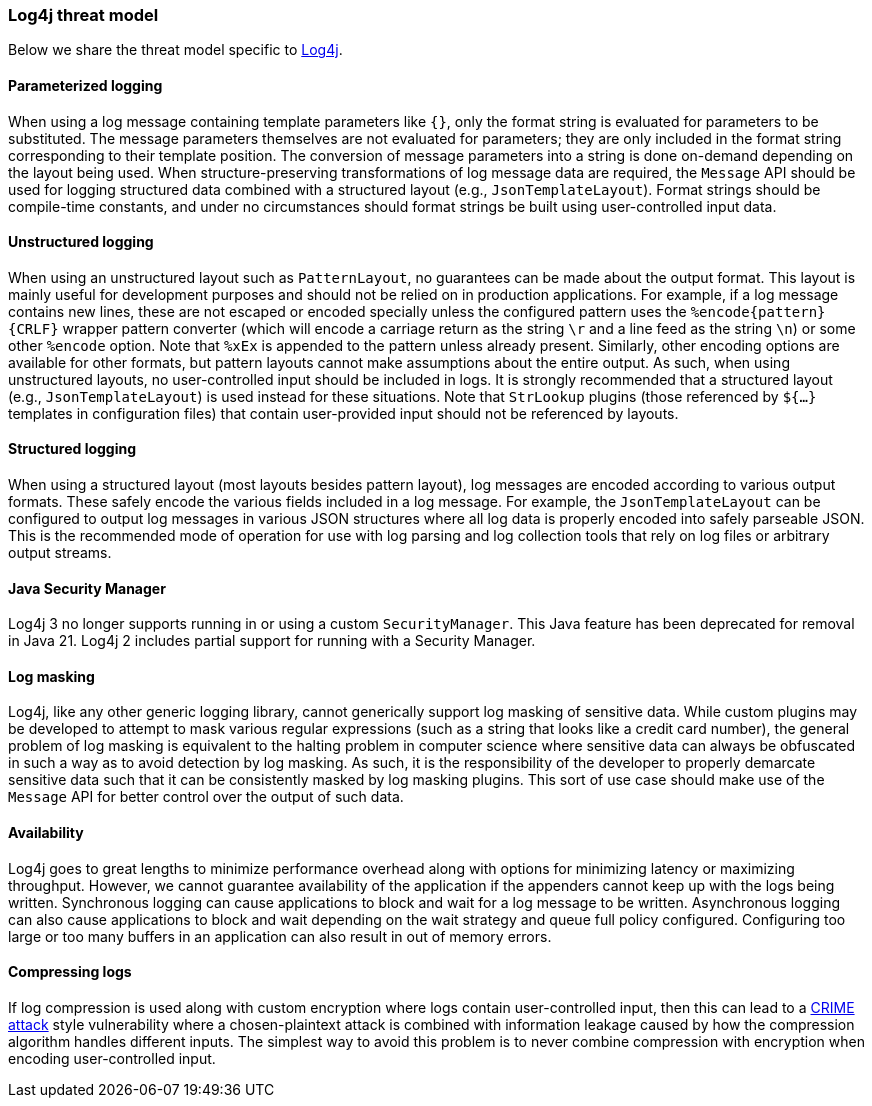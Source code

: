 ////
    Licensed to the Apache Software Foundation (ASF) under one or more
    contributor license agreements.  See the NOTICE file distributed with
    this work for additional information regarding copyright ownership.
    The ASF licenses this file to You under the Apache License, Version 2.0
    (the "License"); you may not use this file except in compliance with
    the License.  You may obtain a copy of the License at

         https://www.apache.org/licenses/LICENSE-2.0

    Unless required by applicable law or agreed to in writing, software
    distributed under the License is distributed on an "AS IS" BASIS,
    WITHOUT WARRANTIES OR CONDITIONS OF ANY KIND, either express or implied.
    See the License for the specific language governing permissions and
    limitations under the License.
////

[#threat-log4j]
=== Log4j threat model

Below we share the threat model specific to link:/log4j[Log4j].

[#threat-log4j-parametrized-logging]
==== Parameterized logging

When using a log message containing template parameters like `{}`, only the format string is evaluated for parameters to be substituted.
The message parameters themselves are not evaluated for parameters; they are only included in the format string corresponding to their template position.
The conversion of message parameters into a string is done on-demand depending on the layout being used.
When structure-preserving transformations of log message data are required, the `Message` API should be used for logging structured data combined with a structured layout (e.g., `JsonTemplateLayout`).
Format strings should be compile-time constants, and under no circumstances should format strings be built using user-controlled input data.

[#threat-log4j-unstructured-logging]
==== Unstructured logging

When using an unstructured layout such as `PatternLayout`, no guarantees can be made about the output format.
This layout is mainly useful for development purposes and should not be relied on in production applications.
For example, if a log message contains new lines, these are not escaped or encoded specially unless the configured pattern uses the `%encode\{pattern}\{CRLF}` wrapper pattern converter (which will encode a carriage return as the string `\r` and a line feed as the string `\n`) or some other `%encode` option.
Note that `%xEx` is appended to the pattern unless already present.
Similarly, other encoding options are available for other formats, but pattern layouts cannot make assumptions about the entire output.
As such, when using unstructured layouts, no user-controlled input should be included in logs.
It is strongly recommended that a structured layout (e.g., `JsonTemplateLayout`) is used instead for these situations.
Note that `StrLookup` plugins (those referenced by `${...}` templates in configuration files) that contain user-provided input should not be referenced by layouts.

[#threat-log4j-structured-logging]
==== Structured logging

When using a structured layout (most layouts besides pattern layout), log messages are encoded according to various output formats.
These safely encode the various fields included in a log message.
For example, the `JsonTemplateLayout` can be configured to output log messages in various JSON structures where all log data is properly encoded into safely parseable JSON.
This is the recommended mode of operation for use with log parsing and log collection tools that rely on log files or arbitrary output streams.

[#threat-log4j-java-security-manager]
==== Java Security Manager

Log4j 3 no longer supports running in or using a custom `SecurityManager`.
This Java feature has been deprecated for removal in Java 21.
Log4j 2 includes partial support for running with a Security Manager.

[#threat-log4j-log-masking]
==== Log masking

Log4j, like any other generic logging library, cannot generically support log masking of sensitive data.
While custom plugins may be developed to attempt to mask various regular expressions (such as a string that looks like a credit card number), the general problem of log masking is equivalent to the halting problem in computer science where sensitive data can always be obfuscated in such a way as to avoid detection by log masking.
As such, it is the responsibility of the developer to properly demarcate sensitive data such that it can be consistently masked by log masking plugins.
This sort of use case should make use of the `Message` API for better control over the output of such data.

[#threat-log4j-availability]
==== Availability

Log4j goes to great lengths to minimize performance overhead along with options for minimizing latency or maximizing throughput.
However, we cannot guarantee availability of the application if the appenders cannot keep up with the logs being written.
Synchronous logging can cause applications to block and wait for a log message to be written.
Asynchronous logging can also cause applications to block and wait depending on the wait strategy and queue full policy configured.
Configuring too large or too many buffers in an application can also result in out of memory errors.

[#threat-log4j-compressing-logs]
==== Compressing logs

If log compression is used along with custom encryption where logs contain user-controlled input, then this can lead to a https://en.wikipedia.org/wiki/CRIME[CRIME attack] style vulnerability where a chosen-plaintext attack is combined with information leakage caused by how the compression algorithm handles different inputs.
The simplest way to avoid this problem is to never combine compression with encryption when encoding user-controlled input.
